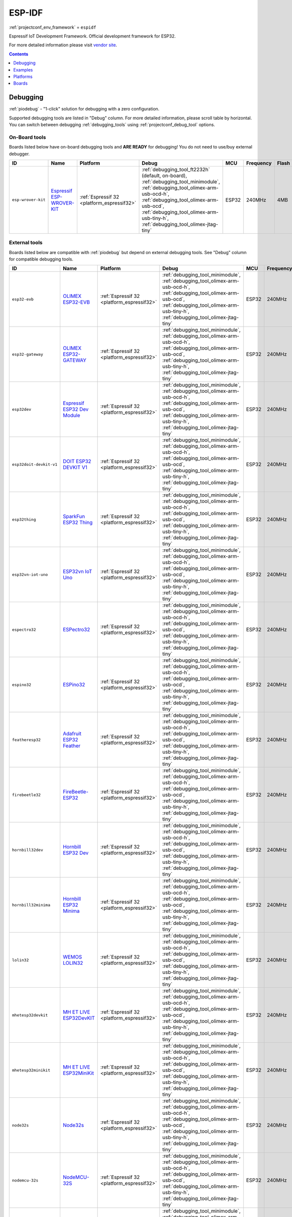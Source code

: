 ..  Copyright (c) 2014-present PlatformIO <contact@platformio.org>
    Licensed under the Apache License, Version 2.0 (the "License");
    you may not use this file except in compliance with the License.
    You may obtain a copy of the License at
       http://www.apache.org/licenses/LICENSE-2.0
    Unless required by applicable law or agreed to in writing, software
    distributed under the License is distributed on an "AS IS" BASIS,
    WITHOUT WARRANTIES OR CONDITIONS OF ANY KIND, either express or implied.
    See the License for the specific language governing permissions and
    limitations under the License.

.. _framework_espidf:

ESP-IDF
=======
:ref:`projectconf_env_framework` = ``espidf``

Espressif IoT Development Framework. Official development framework for ESP32.

For more detailed information please visit `vendor site <https://github.com/espressif/esp-idf?utm_source=platformio&utm_medium=docs>`_.


.. contents:: Contents
    :local:
    :depth: 1

Debugging
---------

:ref:`piodebug` - "1-click" solution for debugging with a zero configuration.

Supported debugging tools are listed in "Debug" column. For more detailed
information, please scroll table by horizontal.
You can switch between debugging :ref:`debugging_tools` using
:ref:`projectconf_debug_tool` options.


On-Board tools
~~~~~~~~~~~~~~

Boards listed below have on-board debugging tools and **ARE READY** for debugging!
You do not need to use/buy external debugger.


.. list-table::
    :header-rows:  1

    * - ID
      - Name
      - Platform
      - Debug
      - MCU
      - Frequency
      - Flash
      - RAM
    * - ``esp-wrover-kit``
      - `Espressif ESP-WROVER-KIT <https://espressif.com/en/products/hardware/esp-wrover-kit/overview?utm_source=platformio&utm_medium=docs>`_
      - :ref:`Espressif 32 <platform_espressif32>`
      - :ref:`debugging_tool_ft2232h` (default, on-board), :ref:`debugging_tool_minimodule`, :ref:`debugging_tool_olimex-arm-usb-ocd-h`, :ref:`debugging_tool_olimex-arm-usb-ocd`, :ref:`debugging_tool_olimex-arm-usb-tiny-h`, :ref:`debugging_tool_olimex-jtag-tiny`
      - ESP32
      - 240MHz
      - 4MB
      - 288KB


External tools
~~~~~~~~~~~~~~

Boards listed below are compatible with :ref:`piodebug` but depend on external
debugging tools. See "Debug" column for compatible debugging tools.


.. list-table::
    :header-rows:  1

    * - ID
      - Name
      - Platform
      - Debug
      - MCU
      - Frequency
      - Flash
      - RAM
    * - ``esp32-evb``
      - `OLIMEX ESP32-EVB <https://www.olimex.com/Products/IoT/ESP32-EVB/open-source-hardware?utm_source=platformio&utm_medium=docs>`_
      - :ref:`Espressif 32 <platform_espressif32>`
      - :ref:`debugging_tool_minimodule`, :ref:`debugging_tool_olimex-arm-usb-ocd-h`, :ref:`debugging_tool_olimex-arm-usb-ocd`, :ref:`debugging_tool_olimex-arm-usb-tiny-h`, :ref:`debugging_tool_olimex-jtag-tiny`
      - ESP32
      - 240MHz
      - 4MB
      - 288KB
    * - ``esp32-gateway``
      - `OLIMEX ESP32-GATEWAY <https://www.olimex.com/Products/IoT/ESP32-GATEWAY/open-source-hardware?utm_source=platformio&utm_medium=docs>`_
      - :ref:`Espressif 32 <platform_espressif32>`
      - :ref:`debugging_tool_minimodule`, :ref:`debugging_tool_olimex-arm-usb-ocd-h`, :ref:`debugging_tool_olimex-arm-usb-ocd`, :ref:`debugging_tool_olimex-arm-usb-tiny-h`, :ref:`debugging_tool_olimex-jtag-tiny`
      - ESP32
      - 240MHz
      - 4MB
      - 288KB
    * - ``esp32dev``
      - `Espressif ESP32 Dev Module <https://en.wikipedia.org/wiki/ESP32?utm_source=platformio&utm_medium=docs>`_
      - :ref:`Espressif 32 <platform_espressif32>`
      - :ref:`debugging_tool_minimodule`, :ref:`debugging_tool_olimex-arm-usb-ocd-h`, :ref:`debugging_tool_olimex-arm-usb-ocd`, :ref:`debugging_tool_olimex-arm-usb-tiny-h`, :ref:`debugging_tool_olimex-jtag-tiny`
      - ESP32
      - 240MHz
      - 4MB
      - 288KB
    * - ``esp32doit-devkit-v1``
      - `DOIT ESP32 DEVKIT V1 <http://www.doit.am/?utm_source=platformio&utm_medium=docs>`_
      - :ref:`Espressif 32 <platform_espressif32>`
      - :ref:`debugging_tool_minimodule`, :ref:`debugging_tool_olimex-arm-usb-ocd-h`, :ref:`debugging_tool_olimex-arm-usb-ocd`, :ref:`debugging_tool_olimex-arm-usb-tiny-h`, :ref:`debugging_tool_olimex-jtag-tiny`
      - ESP32
      - 240MHz
      - 4MB
      - 288KB
    * - ``esp32thing``
      - `SparkFun ESP32 Thing <https://www.sparkfun.com/products/13907?utm_source=platformio&utm_medium=docs>`_
      - :ref:`Espressif 32 <platform_espressif32>`
      - :ref:`debugging_tool_minimodule`, :ref:`debugging_tool_olimex-arm-usb-ocd-h`, :ref:`debugging_tool_olimex-arm-usb-ocd`, :ref:`debugging_tool_olimex-arm-usb-tiny-h`, :ref:`debugging_tool_olimex-jtag-tiny`
      - ESP32
      - 240MHz
      - 4MB
      - 288KB
    * - ``esp32vn-iot-uno``
      - `ESP32vn IoT Uno <https://esp32.vn/?utm_source=platformio&utm_medium=docs>`_
      - :ref:`Espressif 32 <platform_espressif32>`
      - :ref:`debugging_tool_minimodule`, :ref:`debugging_tool_olimex-arm-usb-ocd-h`, :ref:`debugging_tool_olimex-arm-usb-ocd`, :ref:`debugging_tool_olimex-arm-usb-tiny-h`, :ref:`debugging_tool_olimex-jtag-tiny`
      - ESP32
      - 240MHz
      - 4MB
      - 288KB
    * - ``espectro32``
      - `ESPectro32 <https://shop.makestro.com/product/espectro32?utm_source=platformio&utm_medium=docs>`_
      - :ref:`Espressif 32 <platform_espressif32>`
      - :ref:`debugging_tool_minimodule`, :ref:`debugging_tool_olimex-arm-usb-ocd-h`, :ref:`debugging_tool_olimex-arm-usb-ocd`, :ref:`debugging_tool_olimex-arm-usb-tiny-h`, :ref:`debugging_tool_olimex-jtag-tiny`
      - ESP32
      - 240MHz
      - 4MB
      - 288KB
    * - ``espino32``
      - `ESPino32 <http://thaieasyelec.com/products/development-boards/espino-wifi-development-board-detail.html?utm_source=platformio&utm_medium=docs>`_
      - :ref:`Espressif 32 <platform_espressif32>`
      - :ref:`debugging_tool_minimodule`, :ref:`debugging_tool_olimex-arm-usb-ocd-h`, :ref:`debugging_tool_olimex-arm-usb-ocd`, :ref:`debugging_tool_olimex-arm-usb-tiny-h`, :ref:`debugging_tool_olimex-jtag-tiny`
      - ESP32
      - 240MHz
      - 4MB
      - 288KB
    * - ``featheresp32``
      - `Adafruit ESP32 Feather <https://www.adafruit.com/product/3405?utm_source=platformio&utm_medium=docs>`_
      - :ref:`Espressif 32 <platform_espressif32>`
      - :ref:`debugging_tool_minimodule`, :ref:`debugging_tool_olimex-arm-usb-ocd-h`, :ref:`debugging_tool_olimex-arm-usb-ocd`, :ref:`debugging_tool_olimex-arm-usb-tiny-h`, :ref:`debugging_tool_olimex-jtag-tiny`
      - ESP32
      - 240MHz
      - 4MB
      - 288KB
    * - ``firebeetle32``
      - `FireBeetle-ESP32 <https://dfrobotblog.wordpress.com?utm_source=platformio&utm_medium=docs>`_
      - :ref:`Espressif 32 <platform_espressif32>`
      - :ref:`debugging_tool_minimodule`, :ref:`debugging_tool_olimex-arm-usb-ocd-h`, :ref:`debugging_tool_olimex-arm-usb-ocd`, :ref:`debugging_tool_olimex-arm-usb-tiny-h`, :ref:`debugging_tool_olimex-jtag-tiny`
      - ESP32
      - 240MHz
      - 4MB
      - 288KB
    * - ``hornbill32dev``
      - `Hornbill ESP32 Dev <https://hackaday.io/project/18997-hornbill?utm_source=platformio&utm_medium=docs>`_
      - :ref:`Espressif 32 <platform_espressif32>`
      - :ref:`debugging_tool_minimodule`, :ref:`debugging_tool_olimex-arm-usb-ocd-h`, :ref:`debugging_tool_olimex-arm-usb-ocd`, :ref:`debugging_tool_olimex-arm-usb-tiny-h`, :ref:`debugging_tool_olimex-jtag-tiny`
      - ESP32
      - 240MHz
      - 4MB
      - 288KB
    * - ``hornbill32minima``
      - `Hornbill ESP32 Minima <https://hackaday.io/project/18997-hornbill?utm_source=platformio&utm_medium=docs>`_
      - :ref:`Espressif 32 <platform_espressif32>`
      - :ref:`debugging_tool_minimodule`, :ref:`debugging_tool_olimex-arm-usb-ocd-h`, :ref:`debugging_tool_olimex-arm-usb-ocd`, :ref:`debugging_tool_olimex-arm-usb-tiny-h`, :ref:`debugging_tool_olimex-jtag-tiny`
      - ESP32
      - 240MHz
      - 4MB
      - 288KB
    * - ``lolin32``
      - `WEMOS LOLIN32 <https://wemos.cc?utm_source=platformio&utm_medium=docs>`_
      - :ref:`Espressif 32 <platform_espressif32>`
      - :ref:`debugging_tool_minimodule`, :ref:`debugging_tool_olimex-arm-usb-ocd-h`, :ref:`debugging_tool_olimex-arm-usb-ocd`, :ref:`debugging_tool_olimex-arm-usb-tiny-h`, :ref:`debugging_tool_olimex-jtag-tiny`
      - ESP32
      - 240MHz
      - 4MB
      - 288KB
    * - ``mhetesp32devkit``
      - `MH ET LIVE ESP32DevKIT <http://forum.mhetlive.com?utm_source=platformio&utm_medium=docs>`_
      - :ref:`Espressif 32 <platform_espressif32>`
      - :ref:`debugging_tool_minimodule`, :ref:`debugging_tool_olimex-arm-usb-ocd-h`, :ref:`debugging_tool_olimex-arm-usb-ocd`, :ref:`debugging_tool_olimex-arm-usb-tiny-h`, :ref:`debugging_tool_olimex-jtag-tiny`
      - ESP32
      - 240MHz
      - 4MB
      - 288KB
    * - ``mhetesp32minikit``
      - `MH ET LIVE ESP32MiniKit <http://forum.mhetlive.com?utm_source=platformio&utm_medium=docs>`_
      - :ref:`Espressif 32 <platform_espressif32>`
      - :ref:`debugging_tool_minimodule`, :ref:`debugging_tool_olimex-arm-usb-ocd-h`, :ref:`debugging_tool_olimex-arm-usb-ocd`, :ref:`debugging_tool_olimex-arm-usb-tiny-h`, :ref:`debugging_tool_olimex-jtag-tiny`
      - ESP32
      - 240MHz
      - 4MB
      - 288KB
    * - ``node32s``
      - `Node32s <http://www.ayarafun.com?utm_source=platformio&utm_medium=docs>`_
      - :ref:`Espressif 32 <platform_espressif32>`
      - :ref:`debugging_tool_minimodule`, :ref:`debugging_tool_olimex-arm-usb-ocd-h`, :ref:`debugging_tool_olimex-arm-usb-ocd`, :ref:`debugging_tool_olimex-arm-usb-tiny-h`, :ref:`debugging_tool_olimex-jtag-tiny`
      - ESP32
      - 240MHz
      - 4MB
      - 288KB
    * - ``nodemcu-32s``
      - `NodeMCU-32S <http://www.nodemcu.com/?utm_source=platformio&utm_medium=docs>`_
      - :ref:`Espressif 32 <platform_espressif32>`
      - :ref:`debugging_tool_minimodule`, :ref:`debugging_tool_olimex-arm-usb-ocd-h`, :ref:`debugging_tool_olimex-arm-usb-ocd`, :ref:`debugging_tool_olimex-arm-usb-tiny-h`, :ref:`debugging_tool_olimex-jtag-tiny`
      - ESP32
      - 240MHz
      - 4MB
      - 288KB
    * - ``pocket_32``
      - `Dongsen Tech Pocket 32 <http://dong-sen.com?utm_source=platformio&utm_medium=docs>`_
      - :ref:`Espressif 32 <platform_espressif32>`
      - :ref:`debugging_tool_minimodule`, :ref:`debugging_tool_olimex-arm-usb-ocd-h`, :ref:`debugging_tool_olimex-arm-usb-ocd`, :ref:`debugging_tool_olimex-arm-usb-tiny-h`, :ref:`debugging_tool_olimex-jtag-tiny`
      - ESP32
      - 240MHz
      - 4MB
      - 288KB
    * - ``wemosbat``
      - `WeMos WiFi & Bluetooth Battery <https://www.wemos.cc?utm_source=platformio&utm_medium=docs>`_
      - :ref:`Espressif 32 <platform_espressif32>`
      - :ref:`debugging_tool_minimodule`, :ref:`debugging_tool_olimex-arm-usb-ocd-h`, :ref:`debugging_tool_olimex-arm-usb-ocd`, :ref:`debugging_tool_olimex-arm-usb-tiny-h`, :ref:`debugging_tool_olimex-jtag-tiny`
      - ESP32
      - 240MHz
      - 4MB
      - 288KB


Examples
--------

* `ESP-IDF for Espressif 32 <https://github.com/platformio/platform-espressif32/tree/develop/examples?utm_source=platformio&utm_medium=docs>`_

Platforms
---------
.. list-table::
    :header-rows:  1

    * - Name
      - Description

    * - :ref:`platform_espressif32`
      - Espressif Systems is a privately held fabless semiconductor company. They provide wireless communications and Wi-Fi chips which are widely used in mobile devices and the Internet of Things applications.

Boards
------

.. note::
    * You can list pre-configured boards by :ref:`cmd_boards` command or
      `PlatformIO Boards Explorer <https://platformio.org/boards>`_
    * For more detailed ``board`` information please scroll tables below by horizontal.

Adafruit
~~~~~~~~

.. list-table::
    :header-rows:  1

    * - ID
      - Name
      - Platform
      - Debug
      - MCU
      - Frequency
      - Flash
      - RAM
    * - ``featheresp32``
      - `Adafruit ESP32 Feather <https://www.adafruit.com/product/3405?utm_source=platformio&utm_medium=docs>`_
      - :ref:`Espressif 32 <platform_espressif32>`
      - :ref:`Yes <piodebug>`
      - ESP32
      - 240MHz
      - 4MB
      - 288KB

Aiyarafun
~~~~~~~~~

.. list-table::
    :header-rows:  1

    * - ID
      - Name
      - Platform
      - Debug
      - MCU
      - Frequency
      - Flash
      - RAM
    * - ``node32s``
      - `Node32s <http://www.ayarafun.com?utm_source=platformio&utm_medium=docs>`_
      - :ref:`Espressif 32 <platform_espressif32>`
      - :ref:`Yes <piodebug>`
      - ESP32
      - 240MHz
      - 4MB
      - 288KB

April Brother
~~~~~~~~~~~~~

.. list-table::
    :header-rows:  1

    * - ID
      - Name
      - Platform
      - Debug
      - MCU
      - Frequency
      - Flash
      - RAM
    * - ``espea32``
      - `April Brother ESPea32 <https://blog.aprbrother.com/product/espea?utm_source=platformio&utm_medium=docs>`_
      - :ref:`Espressif 32 <platform_espressif32>`
      - No
      - ESP32
      - 240MHz
      - 4MB
      - 288KB

DFRobot
~~~~~~~

.. list-table::
    :header-rows:  1

    * - ID
      - Name
      - Platform
      - Debug
      - MCU
      - Frequency
      - Flash
      - RAM
    * - ``firebeetle32``
      - `FireBeetle-ESP32 <https://dfrobotblog.wordpress.com?utm_source=platformio&utm_medium=docs>`_
      - :ref:`Espressif 32 <platform_espressif32>`
      - :ref:`Yes <piodebug>`
      - ESP32
      - 240MHz
      - 4MB
      - 288KB

DOIT
~~~~

.. list-table::
    :header-rows:  1

    * - ID
      - Name
      - Platform
      - Debug
      - MCU
      - Frequency
      - Flash
      - RAM
    * - ``esp32doit-devkit-v1``
      - `DOIT ESP32 DEVKIT V1 <http://www.doit.am/?utm_source=platformio&utm_medium=docs>`_
      - :ref:`Espressif 32 <platform_espressif32>`
      - :ref:`Yes <piodebug>`
      - ESP32
      - 240MHz
      - 4MB
      - 288KB

Dongsen Technology
~~~~~~~~~~~~~~~~~~

.. list-table::
    :header-rows:  1

    * - ID
      - Name
      - Platform
      - Debug
      - MCU
      - Frequency
      - Flash
      - RAM
    * - ``pocket_32``
      - `Dongsen Tech Pocket 32 <http://dong-sen.com?utm_source=platformio&utm_medium=docs>`_
      - :ref:`Espressif 32 <platform_espressif32>`
      - :ref:`Yes <piodebug>`
      - ESP32
      - 240MHz
      - 4MB
      - 288KB

DycodeX
~~~~~~~

.. list-table::
    :header-rows:  1

    * - ID
      - Name
      - Platform
      - Debug
      - MCU
      - Frequency
      - Flash
      - RAM
    * - ``espectro32``
      - `ESPectro32 <https://shop.makestro.com/product/espectro32?utm_source=platformio&utm_medium=docs>`_
      - :ref:`Espressif 32 <platform_espressif32>`
      - :ref:`Yes <piodebug>`
      - ESP32
      - 240MHz
      - 4MB
      - 288KB

ESP32vn
~~~~~~~

.. list-table::
    :header-rows:  1

    * - ID
      - Name
      - Platform
      - Debug
      - MCU
      - Frequency
      - Flash
      - RAM
    * - ``esp32vn-iot-uno``
      - `ESP32vn IoT Uno <https://esp32.vn/?utm_source=platformio&utm_medium=docs>`_
      - :ref:`Espressif 32 <platform_espressif32>`
      - :ref:`Yes <piodebug>`
      - ESP32
      - 240MHz
      - 4MB
      - 288KB

Electronic SweetPeas
~~~~~~~~~~~~~~~~~~~~

.. list-table::
    :header-rows:  1

    * - ID
      - Name
      - Platform
      - Debug
      - MCU
      - Frequency
      - Flash
      - RAM
    * - ``esp320``
      - `Electronic SweetPeas ESP320 <http://www.sweetpeas.se/controller-modules/10-esp210.html?utm_source=platformio&utm_medium=docs>`_
      - :ref:`Espressif 32 <platform_espressif32>`
      - No
      - ESP32
      - 240MHz
      - 4MB
      - 288KB

Espressif
~~~~~~~~~

.. list-table::
    :header-rows:  1

    * - ID
      - Name
      - Platform
      - Debug
      - MCU
      - Frequency
      - Flash
      - RAM
    * - ``esp-wrover-kit``
      - `Espressif ESP-WROVER-KIT <https://espressif.com/en/products/hardware/esp-wrover-kit/overview?utm_source=platformio&utm_medium=docs>`_
      - :ref:`Espressif 32 <platform_espressif32>`
      - :ref:`Yes <piodebug>`
      - ESP32
      - 240MHz
      - 4MB
      - 288KB
    * - ``esp32dev``
      - `Espressif ESP32 Dev Module <https://en.wikipedia.org/wiki/ESP32?utm_source=platformio&utm_medium=docs>`_
      - :ref:`Espressif 32 <platform_espressif32>`
      - :ref:`Yes <piodebug>`
      - ESP32
      - 240MHz
      - 4MB
      - 288KB
    * - ``pico32``
      - `ESP32 Pico Kit <http://esp-idf.readthedocs.io/en/latest/get-started/get-started-pico-kit.html?utm_source=platformio&utm_medium=docs>`_
      - :ref:`Espressif 32 <platform_espressif32>`
      - No
      - ESP32
      - 240MHz
      - 4MB
      - 288KB

Heltec Automation
~~~~~~~~~~~~~~~~~

.. list-table::
    :header-rows:  1

    * - ID
      - Name
      - Platform
      - Debug
      - MCU
      - Frequency
      - Flash
      - RAM
    * - ``heltec_wifi_kit_32``
      - `Heltec WIFI Kit 32 <http://www.heltec.cn?utm_source=platformio&utm_medium=docs>`_
      - :ref:`Espressif 32 <platform_espressif32>`
      - No
      - ESP32
      - 240MHz
      - 4MB
      - 288KB
    * - ``heltec_wifi_lora_32``
      - `Heltec WIFI LoRa 32 <http://www.heltec.cn?utm_source=platformio&utm_medium=docs>`_
      - :ref:`Espressif 32 <platform_espressif32>`
      - No
      - ESP32
      - 240MHz
      - 4MB
      - 288KB

Hornbill
~~~~~~~~

.. list-table::
    :header-rows:  1

    * - ID
      - Name
      - Platform
      - Debug
      - MCU
      - Frequency
      - Flash
      - RAM
    * - ``hornbill32dev``
      - `Hornbill ESP32 Dev <https://hackaday.io/project/18997-hornbill?utm_source=platformio&utm_medium=docs>`_
      - :ref:`Espressif 32 <platform_espressif32>`
      - :ref:`Yes <piodebug>`
      - ESP32
      - 240MHz
      - 4MB
      - 288KB
    * - ``hornbill32minima``
      - `Hornbill ESP32 Minima <https://hackaday.io/project/18997-hornbill?utm_source=platformio&utm_medium=docs>`_
      - :ref:`Espressif 32 <platform_espressif32>`
      - :ref:`Yes <piodebug>`
      - ESP32
      - 240MHz
      - 4MB
      - 288KB

IntoRobot
~~~~~~~~~

.. list-table::
    :header-rows:  1

    * - ID
      - Name
      - Platform
      - Debug
      - MCU
      - Frequency
      - Flash
      - RAM
    * - ``intorobot``
      - `IntoRobot Fig <http://docs.intorobot.com/zh/hardware/fig/hardware/?utm_source=platformio&utm_medium=docs>`_
      - :ref:`Espressif 32 <platform_espressif32>`
      - No
      - ESP32
      - 240MHz
      - 4MB
      - 288KB

M5Stack
~~~~~~~

.. list-table::
    :header-rows:  1

    * - ID
      - Name
      - Platform
      - Debug
      - MCU
      - Frequency
      - Flash
      - RAM
    * - ``m5stack-core-esp32``
      - `M5Stack Core ESP32 <http://www.m5stack.com?utm_source=platformio&utm_medium=docs>`_
      - :ref:`Espressif 32 <platform_espressif32>`
      - No
      - ESP32
      - 240MHz
      - 4MB
      - 288KB

MH-ET Live
~~~~~~~~~~

.. list-table::
    :header-rows:  1

    * - ID
      - Name
      - Platform
      - Debug
      - MCU
      - Frequency
      - Flash
      - RAM
    * - ``mhetesp32devkit``
      - `MH ET LIVE ESP32DevKIT <http://forum.mhetlive.com?utm_source=platformio&utm_medium=docs>`_
      - :ref:`Espressif 32 <platform_espressif32>`
      - :ref:`Yes <piodebug>`
      - ESP32
      - 240MHz
      - 4MB
      - 288KB
    * - ``mhetesp32minikit``
      - `MH ET LIVE ESP32MiniKit <http://forum.mhetlive.com?utm_source=platformio&utm_medium=docs>`_
      - :ref:`Espressif 32 <platform_espressif32>`
      - :ref:`Yes <piodebug>`
      - ESP32
      - 240MHz
      - 4MB
      - 288KB

MakerAsia
~~~~~~~~~

.. list-table::
    :header-rows:  1

    * - ID
      - Name
      - Platform
      - Debug
      - MCU
      - Frequency
      - Flash
      - RAM
    * - ``nano32``
      - `MakerAsia Nano32 <http://iot-bits.com/nano32-esp32-development-board?utm_source=platformio&utm_medium=docs>`_
      - :ref:`Espressif 32 <platform_espressif32>`
      - No
      - ESP32
      - 240MHz
      - 4MB
      - 288KB

Microduino
~~~~~~~~~~

.. list-table::
    :header-rows:  1

    * - ID
      - Name
      - Platform
      - Debug
      - MCU
      - Frequency
      - Flash
      - RAM
    * - ``microduino-core-esp32``
      - `Microduino Core ESP32 <https://microduinoinc.com?utm_source=platformio&utm_medium=docs>`_
      - :ref:`Espressif 32 <platform_espressif32>`
      - No
      - ESP32
      - 240MHz
      - 4MB
      - 288KB

NodeMCU
~~~~~~~

.. list-table::
    :header-rows:  1

    * - ID
      - Name
      - Platform
      - Debug
      - MCU
      - Frequency
      - Flash
      - RAM
    * - ``nodemcu-32s``
      - `NodeMCU-32S <http://www.nodemcu.com/?utm_source=platformio&utm_medium=docs>`_
      - :ref:`Espressif 32 <platform_espressif32>`
      - :ref:`Yes <piodebug>`
      - ESP32
      - 240MHz
      - 4MB
      - 288KB

Noduino
~~~~~~~

.. list-table::
    :header-rows:  1

    * - ID
      - Name
      - Platform
      - Debug
      - MCU
      - Frequency
      - Flash
      - RAM
    * - ``quantum``
      - `Noduino Quantum <http://wiki.jackslab.org/Noduino?utm_source=platformio&utm_medium=docs>`_
      - :ref:`Espressif 32 <platform_espressif32>`
      - No
      - ESP32
      - 240MHz
      - 16MB
      - 288KB

OLIMEX
~~~~~~

.. list-table::
    :header-rows:  1

    * - ID
      - Name
      - Platform
      - Debug
      - MCU
      - Frequency
      - Flash
      - RAM
    * - ``esp32-evb``
      - `OLIMEX ESP32-EVB <https://www.olimex.com/Products/IoT/ESP32-EVB/open-source-hardware?utm_source=platformio&utm_medium=docs>`_
      - :ref:`Espressif 32 <platform_espressif32>`
      - :ref:`Yes <piodebug>`
      - ESP32
      - 240MHz
      - 4MB
      - 288KB
    * - ``esp32-gateway``
      - `OLIMEX ESP32-GATEWAY <https://www.olimex.com/Products/IoT/ESP32-GATEWAY/open-source-hardware?utm_source=platformio&utm_medium=docs>`_
      - :ref:`Espressif 32 <platform_espressif32>`
      - :ref:`Yes <piodebug>`
      - ESP32
      - 240MHz
      - 4MB
      - 288KB

Onehorse
~~~~~~~~

.. list-table::
    :header-rows:  1

    * - ID
      - Name
      - Platform
      - Debug
      - MCU
      - Frequency
      - Flash
      - RAM
    * - ``onehorse32dev``
      - `Onehorse ESP32 Dev Module <https://www.tindie.com/products/onehorse/esp32-development-board/?utm_source=platformio&utm_medium=docs>`_
      - :ref:`Espressif 32 <platform_espressif32>`
      - No
      - ESP32
      - 240MHz
      - 4MB
      - 288KB

SparkFun Electronics
~~~~~~~~~~~~~~~~~~~~

.. list-table::
    :header-rows:  1

    * - ID
      - Name
      - Platform
      - Debug
      - MCU
      - Frequency
      - Flash
      - RAM
    * - ``esp32thing``
      - `SparkFun ESP32 Thing <https://www.sparkfun.com/products/13907?utm_source=platformio&utm_medium=docs>`_
      - :ref:`Espressif 32 <platform_espressif32>`
      - :ref:`Yes <piodebug>`
      - ESP32
      - 240MHz
      - 4MB
      - 288KB

ThaiEasyElec
~~~~~~~~~~~~

.. list-table::
    :header-rows:  1

    * - ID
      - Name
      - Platform
      - Debug
      - MCU
      - Frequency
      - Flash
      - RAM
    * - ``espino32``
      - `ESPino32 <http://thaieasyelec.com/products/development-boards/espino-wifi-development-board-detail.html?utm_source=platformio&utm_medium=docs>`_
      - :ref:`Espressif 32 <platform_espressif32>`
      - :ref:`Yes <piodebug>`
      - ESP32
      - 240MHz
      - 4MB
      - 288KB

WEMOS
~~~~~

.. list-table::
    :header-rows:  1

    * - ID
      - Name
      - Platform
      - Debug
      - MCU
      - Frequency
      - Flash
      - RAM
    * - ``lolin32``
      - `WEMOS LOLIN32 <https://wemos.cc?utm_source=platformio&utm_medium=docs>`_
      - :ref:`Espressif 32 <platform_espressif32>`
      - :ref:`Yes <piodebug>`
      - ESP32
      - 240MHz
      - 4MB
      - 288KB
    * - ``wemosbat``
      - `WeMos WiFi & Bluetooth Battery <https://www.wemos.cc?utm_source=platformio&utm_medium=docs>`_
      - :ref:`Espressif 32 <platform_espressif32>`
      - :ref:`Yes <piodebug>`
      - ESP32
      - 240MHz
      - 4MB
      - 288KB

Widora
~~~~~~

.. list-table::
    :header-rows:  1

    * - ID
      - Name
      - Platform
      - Debug
      - MCU
      - Frequency
      - Flash
      - RAM
    * - ``widora-air``
      - `Widora AIR <http://widora.io?utm_source=platformio&utm_medium=docs>`_
      - :ref:`Espressif 32 <platform_espressif32>`
      - No
      - ESP32
      - 240MHz
      - 16MB
      - 288KB

u-blox
~~~~~~

.. list-table::
    :header-rows:  1

    * - ID
      - Name
      - Platform
      - Debug
      - MCU
      - Frequency
      - Flash
      - RAM
    * - ``nina_w10``
      - `u-blox NINA-W10 series <https://www.u-blox.com/en/product/nina-w10-series?utm_source=platformio&utm_medium=docs>`_
      - :ref:`Espressif 32 <platform_espressif32>`
      - No
      - ESP32
      - 240MHz
      - 2MB
      - 288KB
